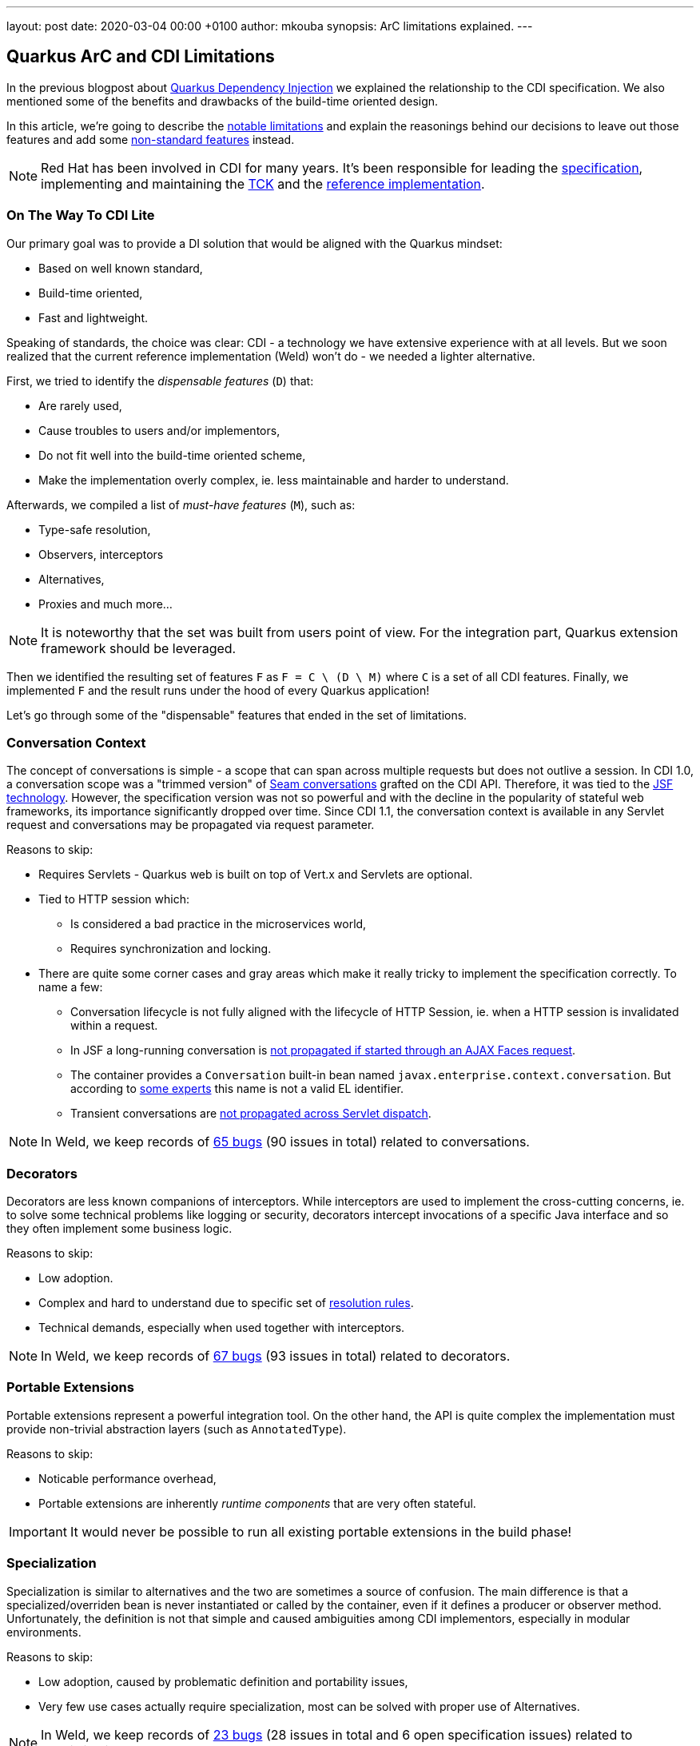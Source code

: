 ---
layout: post
date:   2020-03-04 00:00 +0100
author: mkouba
synopsis: ArC limitations explained.
---

== Quarkus ArC and CDI Limitations 

In the previous blogpost about https://quarkus.io/blog/quarkus-dependency-injection/[Quarkus Dependency Injection] we explained the relationship to the CDI specification.
We also mentioned some of the benefits and drawbacks of the build-time oriented design.

In this article, we're going to describe the https://quarkus.io/guides/cdi-reference#limitations[notable limitations] and explain the reasonings behind our decisions to leave out those features and add some https://quarkus.io/guides/cdi-reference#non-standard-features[non-standard features] instead.

[NOTE]
====
Red Hat has been involved in CDI for many years. 
It's been responsible for leading the http://cdi-spec.org/[specification], implementing and maintaining the https://github.com/eclipse-ee4j/cdi-tck[TCK] and the http://weld.cdi-spec.org/[reference implementation].
====

=== On The Way To CDI Lite

Our primary goal was to provide a DI solution that would be aligned with the Quarkus mindset:

* Based on well known standard,
* Build-time oriented,
* Fast and lightweight.

Speaking of standards, the choice was clear: CDI - a technology we have extensive experience with at all levels.
But we soon realized that the current reference implementation (Weld) won't do -  we needed a lighter alternative.

First, we tried to identify the _dispensable features_ (`D`) that:

* Are rarely used,
* Cause troubles to users and/or implementors,
* Do not fit well into the build-time oriented scheme,
* Make the implementation overly complex, ie. less maintainable and harder to understand.

Afterwards, we compiled a list of _must-have features_ (`M`), such as:

* Type-safe resolution,
* Observers, interceptors
* Alternatives,
* Proxies and much more...

[NOTE]
====
It is noteworthy that the set was built from users point of view.
For the integration part, Quarkus extension framework should be leveraged.
====

Then we identified the resulting set of features `F` as `F = C \ (D \ M)` where `C` is a set of all CDI features.
Finally, we implemented `F` and the result runs under the hood of every Quarkus application!

Let's go through some of the "dispensable" features that ended in the set of limitations.

=== Conversation Context

The concept of conversations is simple - a scope that can span across multiple requests but does not outlive a session.
In CDI 1.0, a conversation scope was a "trimmed version" of https://docs.jboss.org/seam/2.3.1.Final/reference/html/tutorial.html#d0e1951[Seam conversations] grafted on the CDI API.
Therefore, it was tied to the https://javaee.github.io/javaserverfaces-spec/[JSF technology].
However, the specification version was not so powerful and with the decline in the popularity of stateful web frameworks, its importance significantly dropped over time.
Since CDI 1.1, the conversation context is available in any Servlet request and conversations may be propagated via request parameter.

Reasons to skip:

* Requires Servlets - Quarkus web is built on top of Vert.x and Servlets are optional.
* Tied to HTTP session which:
** Is considered a bad practice in the microservices world,
** Requires synchronization and locking.
* There are quite some corner cases and gray areas which make it really tricky to implement the specification correctly. To name a few:
** Conversation lifecycle is not fully aligned with the lifecycle of HTTP Session, ie. when a HTTP session is invalidated within a request.
** In JSF a long-running conversation is https://issues.redhat.com/browse/WELD-2081[not propagated if started through an AJAX Faces request]. 
** The container provides a `Conversation` built-in bean named `javax.enterprise.context.conversation`.
But according to https://issues.redhat.com/browse/CDI-498[some experts] this name is not a valid EL identifier.
** Transient conversations are https://issues.redhat.com/browse/WELD-1520[not propagated across Servlet dispatch].
 
NOTE: In Weld, we keep records of https://issues.redhat.com/issues/?jql=project%20%3D%20WELD%20and%20type%20%3D%20bug%20AND%20(component%20%3D%20Conversations%20or%20summary%20~%20%22conversation%22)%20ORDER%20BY%20key%20DESC[65 bugs] (90 issues in total) related to conversations.

=== Decorators

Decorators are less known companions of interceptors.
While interceptors are used to implement the cross-cutting concerns, ie. to solve some technical problems like logging or security, decorators intercept invocations of a specific Java interface and so they often implement some business logic.

Reasons to skip:

* Low adoption.
* Complex and hard to understand due to specific set of https://docs.jboss.org/cdi/spec/2.0/cdi-spec.html#decorator_resolution[resolution rules].
* Technical demands, especially when used together with interceptors.

NOTE: In Weld, we keep records of https://issues.redhat.com/issues/?jql=project%20%3D%20WELD%20and%20type%20%3D%20bug%20AND%20(component%20%3D%20Decorators%20%20or%20summary%20~%20%22decorator%22)%20ORDER%20BY%20key%20DESC[67 bugs] (93 issues in total) related to decorators.

=== Portable Extensions

Portable extensions represent a powerful integration tool.
On the other hand, the API is quite complex the implementation must provide non-trivial abstraction layers (such as `AnnotatedType`).
  
Reasons to skip:

* Noticable performance overhead,
* Portable extensions are inherently _runtime components_ that are very often stateful.

IMPORTANT: It would never be possible to run all existing portable extensions in the build phase!

=== Specialization

Specialization is similar to alternatives and the two are sometimes a source of confusion.
The main difference is that a specialized/overriden bean is never instantiated or called by the container, even if it defines a producer or observer method.
Unfortunately, the definition is not that simple and caused ambiguities among CDI implementors, especially in modular environments.

Reasons to skip:

* Low adoption, caused by problematic definition and portability issues,
* Very few use cases actually require specialization, most can be solved with proper use of Alternatives.

NOTE: In Weld, we keep records of https://issues.redhat.com/issues/?jql=project%20%3D%20weld%20and%20type%20%3D%20bug%20AND%20summary%20~%20%22specialize%22%20ORDER%20BY%20key%20DESC[23 bugs] (28 issues in total and 6 open specification issues) related to specialization.

=== Explicit Bean Archives

https://docs.jboss.org/cdi/spec/2.0/cdi-spec.html#bean_archive[Explicit Bean Archive] is an old-style CDI 1.0 way of packaging beans.
The main disadvantages are noticeable bootstrap performance overhead and increased memory consumption.
For an explicit bean archive the container needs to analyze _every class_ and those that meet https://docs.jboss.org/cdi/spec/2.0/cdi-spec.html#what_classes_are_beans[certain conditions] are considered beans.  
This is very often suboptimal.

We've seen many deployments where hundreds of classes were recognized as beans but never used at runtime and the related metadata was hold in memory for the lifetime of the application.
Also each class results in many container lifecycle events (`ProcessAnnotatedType`, `ProcessManagedBean`, etc.) consumed by portable extensions during bootstrap.  

The CDI Expert Group attempted to solve this problem with the https://docs.jboss.org/cdi/spec/2.0/cdi-spec.html#default_bean_discovery[new discovery mode] (which is the default since 1.1) and https://docs.jboss.org/cdi/spec/2.0/cdi-spec.html#trimmed_bean_archive[trimmed bean archives]. 
Weld contains a lot of optimizations to speed-up the bootstrap process.
TODO However, these optimizations make the code complicated and some of them .

Reasons to drop support:

* Noticeable bootstrap performance overhead.
* Increased memory usage in order to store the metadata,
* Defeats the goal of minimal footprint of user application.

=== Passivation and Passivating Scopes

Passivation is mostly related to HTTP sessions.
In theory, any normal scope may be a passivating scope.
But in reality, the only passivating scopes used in the wild are `@SessionScoped` and `@ConversationScoped`. 

Reasons to drop support:

* Quarkus only supports in-memory HTTP sessions
* `@SessionScoped` is considered a bad practice in the microservices world
* Passivation requires quite a lot of non-trivial yet ubiquitous code modifications, e.g. to handle passivation capable dependencies correctly

NOTE: In Weld, we keep records of https://issues.redhat.com/issues/?jql=project%20%3D%20weld%20and%20type%20%3D%20bug%20AND%20summary%20~%20%22passivation%22%20ORDER%20BY%20key%20DESC[17 bugs] related to passivation.

== Conclusion

In order to make our DI built-time friendly and supersonic, we made some tough decisions to leave out some of the features required by the CDI specification.
The result is a more lightweight but still very powerful and convenient component model.
In the next article, we're going to describe the https://quarkus.io/guides/cdi-reference#non-standard-features[non-standard features] that can make the life of Quarkus users so much easier.
